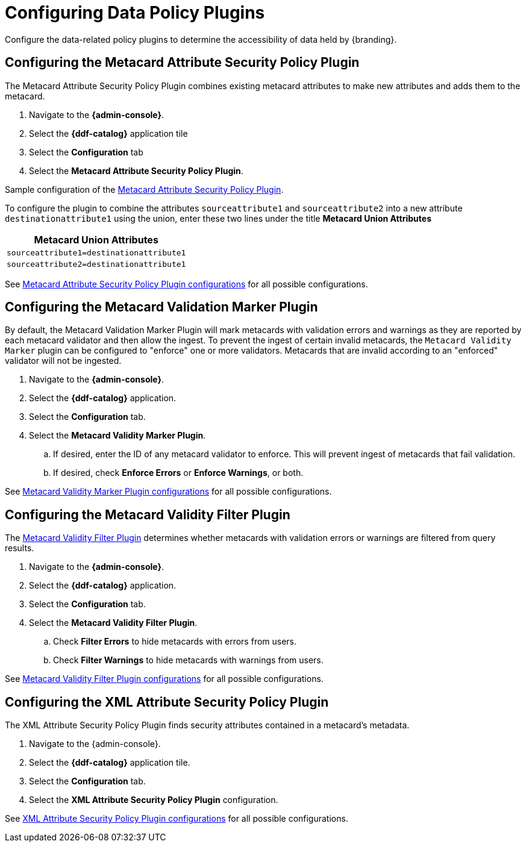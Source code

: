 :title: Configuring Data Policy Plugins
:type: configuration
:status: published
:summary: Configuring policy plugins
:parent: Configuring Data Management
:order: 05

= Configuring Data Policy Plugins

Configure the data-related policy plugins to determine the accessibility of data held by {branding}.

== Configuring the Metacard Attribute Security Policy Plugin

The Metacard Attribute Security Policy Plugin combines existing metacard attributes to make new attributes and adds them to the metacard.

. Navigate to the *{admin-console}*.
. Select the *{ddf-catalog}* application tile
. Select the *Configuration* tab
. Select the *Metacard Attribute Security Policy Plugin*.

Sample configuration of the xref:architectures:metacard-attribute-plugin.adoc[Metacard Attribute Security Policy Plugin].

To configure the plugin to combine the attributes `sourceattribute1` and `sourceattribute2` into a new
attribute `destinationattribute1` using the union,
enter these two lines under the title **Metacard Union Attributes**

|===
|Metacard Union Attributes

|`sourceattribute1=destinationattribute1`

|`sourceattribute2=destinationattribute1`
|===

See xref:reference:tables/MetacardAttributePlugin.adoc[Metacard Attribute Security Policy Plugin configurations] for all possible configurations.

== Configuring the Metacard Validation Marker Plugin

By default, the Metacard Validation Marker Plugin will mark metacards with validation errors and warnings as they are reported by each metacard validator and then allow the ingest.
To prevent the ingest of certain invalid metacards, the `Metacard Validity Marker` plugin can be configured to "enforce" one or more validators.
Metacards that are invalid according to an "enforced" validator will not be ingested.

. Navigate to the *{admin-console}*.
. Select the *{ddf-catalog}* application.
. Select the *Configuration* tab.
. Select the *Metacard Validity Marker Plugin*.
.. If desired, enter the ID of any metacard validator to enforce. This will prevent ingest of metacards that fail validation.
.. If desired, check *Enforce Errors* or *Enforce Warnings*, or both.

See xref:reference:tables/MetacardValidityMarkerPlugin.adoc[Metacard Validity Marker Plugin configurations] for all possible configurations.

== Configuring the Metacard Validity Filter Plugin

The xref:architectures:metacard-validity-filter.adoc[Metacard Validity Filter Plugin] determines whether metacards with validation errors or warnings are filtered from query results.

. Navigate to the *{admin-console}*.
. Select the *{ddf-catalog}* application.
. Select the *Configuration* tab.
. Select the *Metacard Validity Filter Plugin*.
.. Check *Filter Errors* to hide metacards with errors from users.
.. Check *Filter Warnings* to hide metacards with warnings from users.

See xref:reference:tables/MetacardValidityFilterPlugin.adoc[Metacard Validity Filter Plugin configurations] for all possible configurations.

== Configuring the XML Attribute Security Policy Plugin

The XML Attribute Security Policy Plugin finds security attributes contained in a metacard's metadata.

. Navigate to the {admin-console}.
. Select the *{ddf-catalog}* application tile.
. Select the *Configuration* tab.
. Select the *XML Attribute Security Policy Plugin* configuration.

See xref:reference:tables/XmlAttributePlugin.adoc[XML Attribute Security Policy Plugin
 configurations] for all possible configurations.

